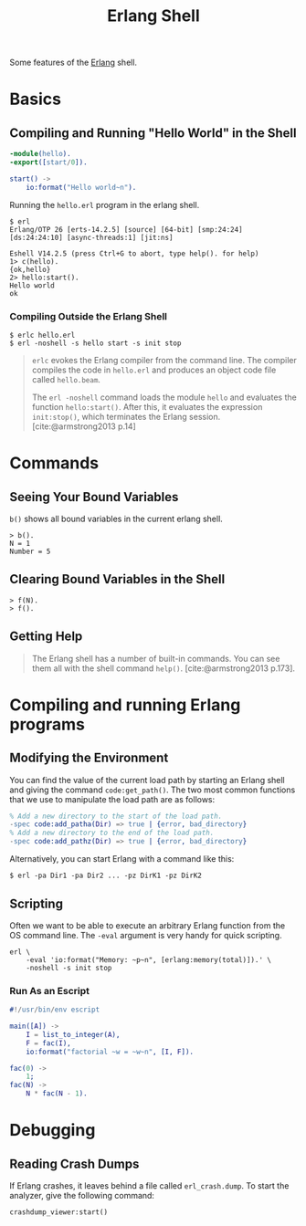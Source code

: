 :PROPERTIES:
:ID:       bcd04f60-0a4c-4213-90f7-139c0ddf5bef
:END:
#+title: Erlang Shell
#+HUGO_CATEGORIES: "Functional Programming"
#+HUGO_TAGS: "Erlang"

Some features of the [[id:de7d0e94-618f-4982-b3e5-8806d88cad5d][Erlang]] shell.

* Basics
** Compiling and Running "Hello World" in the Shell
#+BEGIN_SRC erlang
  -module(hello).
  -export([start/0]).
  
  start() ->
      io:format("Hello world~n").
#+END_SRC

Running the ~hello.erl~ program in the erlang shell.

#+BEGIN_SRC shell
  $ erl                          
  Erlang/OTP 26 [erts-14.2.5] [source] [64-bit] [smp:24:24] [ds:24:24:10] [async-threads:1] [jit:ns]

  Eshell V14.2.5 (press Ctrl+G to abort, type help(). for help)
  1> c(hello).
  {ok,hello}
  2> hello:start().
  Hello world
  ok
#+END_SRC

*** Compiling Outside the Erlang Shell

#+BEGIN_SRC shell
  $ erlc hello.erl
  $ erl -noshell -s hello start -s init stop
#+END_SRC

#+BEGIN_QUOTE
~erlc~ evokes the Erlang compiler from the command line. The compiler compiles the code in ~hello.erl~ and produces an object code file called ~hello.beam~.

The ~erl -noshell~ command loads the module ~hello~ and evaluates the function
~hello:start()~. After this, it evaluates the expression ~init:stop()~, which
terminates the Erlang session. [cite:@armstrong2013 p.14]
#+END_QUOTE

* Commands
** Seeing Your Bound Variables

~b()~ shows all bound variables in the current erlang shell.

#+BEGIN_SRC shell
    > b().
    N = 1
    Number = 5
#+END_SRC

** Clearing Bound Variables in the Shell

#+BEGIN_SRC shell
  > f(N).
  > f().
#+END_SRC

** Getting Help

#+begin_quote
The Erlang shell has a number of built-in commands. You can see them all
with the shell command ~help()~. [cite:@armstrong2013 p.173].
#+end_quote

* Compiling and running Erlang programs

** Modifying the Environment

You can find the value of the current load path by starting an Erlang shell
and giving the command ~code:get_path()~. The two most common functions that we
use to manipulate the load path are as follows:

#+begin_src erlang
% Add a new directory to the start of the load path.
-spec code:add_patha(Dir) => true | {error, bad_directory}
% Add a new directory to the end of the load path.
-spec code:add_pathz(Dir) => true | {error, bad_directory}
#+end_src

Alternatively, you can start Erlang with a command like this:
#+begin_src shell
$ erl -pa Dir1 -pa Dir2 ... -pz DirK1 -pz DirK2
#+end_src

** Scripting
Often we want to be able to execute an arbitrary Erlang function from the OS command
line. The ~-eval~ argument is very handy for quick scripting.

#+begin_src shell
  erl \
      -eval 'io:format("Memory: ~p~n", [erlang:memory(total)]).' \
      -noshell -s init stop
#+end_src

*** Run As an Escript

#+begin_src erlang
  #!/usr/bin/env escript

  main([A]) ->
      I = list_to_integer(A),
      F = fac(I),
      io:format("factorial ~w = ~w~n", [I, F]).

  fac(0) ->
      1;
  fac(N) ->
      N * fac(N - 1).
#+end_src

* Debugging
** Reading Crash Dumps
If Erlang crashes, it leaves behind a file called ~erl_crash.dump~. To start the
analyzer, give the following command:

#+begin_src shell
  crashdump_viewer:start()
#+end_src

#+print_bibliography:
